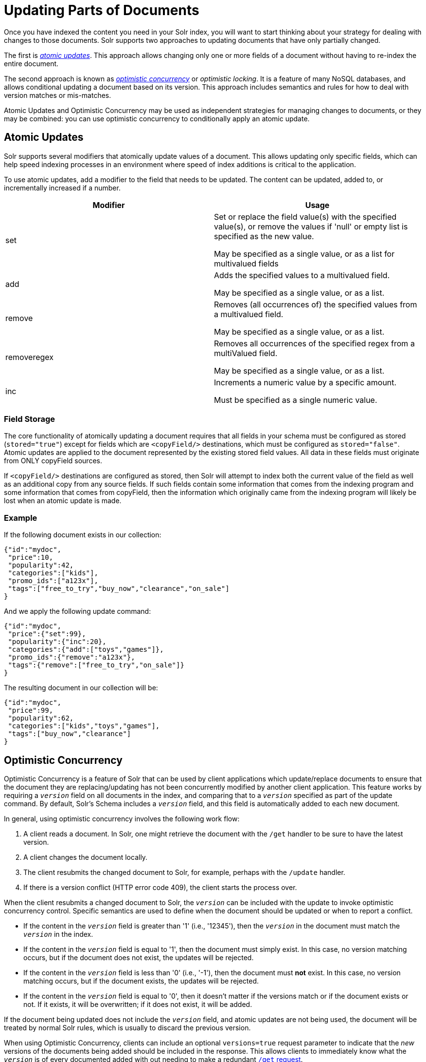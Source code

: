 = Updating Parts of Documents
:page-shortname: updating-parts-of-documents
:page-permalink: updating-parts-of-documents.html

Once you have indexed the content you need in your Solr index, you will want to start thinking about your strategy for dealing with changes to those documents. Solr supports two approaches to updating documents that have only partially changed.

The first is __<<UpdatingPartsofDocuments-AtomicUpdates,atomic updates>>__. This approach allows changing only one or more fields of a document without having to re-index the entire document.

The second approach is known as _<<UpdatingPartsofDocuments-OptimisticConcurrency,optimistic concurrency>>_ or __optimistic locking__. It is a feature of many NoSQL databases, and allows conditional updating a document based on its version. This approach includes semantics and rules for how to deal with version matches or mis-matches.

Atomic Updates and Optimistic Concurrency may be used as independent strategies for managing changes to documents, or they may be combined: you can use optimistic concurrency to conditionally apply an atomic update.

[[UpdatingPartsofDocuments-AtomicUpdates]]
== Atomic Updates

Solr supports several modifiers that atomically update values of a document. This allows updating only specific fields, which can help speed indexing processes in an environment where speed of index additions is critical to the application.

To use atomic updates, add a modifier to the field that needs to be updated. The content can be updated, added to, or incrementally increased if a number.

[width="100%",cols="50%,50%",options="header",]
|===
|Modifier |Usage
|set a|
Set or replace the field value(s) with the specified value(s), or remove the values if 'null' or empty list is specified as the new value.

May be specified as a single value, or as a list for multivalued fields

|add a|
Adds the specified values to a multivalued field.

May be specified as a single value, or as a list.

|remove a|
Removes (all occurrences of) the specified values from a multivalued field.

May be specified as a single value, or as a list.

|removeregex a|
Removes all occurrences of the specified regex from a multiValued field.

May be specified as a single value, or as a list.

|inc a|
Increments a numeric value by a specific amount.

Must be specified as a single numeric value.

|===

[[UpdatingPartsofDocuments-FieldStorage]]
=== Field Storage

The core functionality of atomically updating a document requires that all fields in your schema must be configured as stored (`stored="true"`) except for fields which are `<copyField/>` destinations, which must be configured as `stored="false"`. Atomic updates are applied to the document represented by the existing stored field values. All data in these fields must originate from ONLY copyField sources.

If `<copyField/>` destinations are configured as stored, then Solr will attempt to index both the current value of the field as well as an additional copy from any source fields. If such fields contain some information that comes from the indexing program and some information that comes from copyField, then the information which originally came from the indexing program will likely be lost when an atomic update is made.

[[UpdatingPartsofDocuments-Example]]
=== Example

If the following document exists in our collection:

[source,plain]
----
{"id":"mydoc", 
 "price":10, 
 "popularity":42,
 "categories":["kids"],
 "promo_ids":["a123x"],
 "tags":["free_to_try","buy_now","clearance","on_sale"] 
}
----

And we apply the following update command:

[source,plain]
----
{"id":"mydoc", 
 "price":{"set":99}, 
 "popularity":{"inc":20},
 "categories":{"add":["toys","games"]},
 "promo_ids":{"remove":"a123x"},
 "tags":{"remove":["free_to_try","on_sale"]}
}
----

The resulting document in our collection will be:

[source,plain]
----
{"id":"mydoc", 
 "price":99, 
 "popularity":62,
 "categories":["kids","toys","games"],
 "tags":["buy_now","clearance"] 
}
----

[[UpdatingPartsofDocuments-OptimisticConcurrency]]
== Optimistic Concurrency

Optimistic Concurrency is a feature of Solr that can be used by client applications which update/replace documents to ensure that the document they are replacing/updating has not been concurrently modified by another client application. This feature works by requiring a `_version_` field on all documents in the index, and comparing that to a `_version_` specified as part of the update command. By default, Solr's Schema includes a `_version_` field, and this field is automatically added to each new document.

In general, using optimistic concurrency involves the following work flow:

1.  A client reads a document. In Solr, one might retrieve the document with the `/get` handler to be sure to have the latest version.
2.  A client changes the document locally.
3.  The client resubmits the changed document to Solr, for example, perhaps with the `/update` handler.
4.  If there is a version conflict (HTTP error code 409), the client starts the process over.

When the client resubmits a changed document to Solr, the `_version_` can be included with the update to invoke optimistic concurrency control. Specific semantics are used to define when the document should be updated or when to report a conflict.

* If the content in the `_version_` field is greater than '1' (i.e., '12345'), then the `_version_` in the document must match the `_version_` in the index.
* If the content in the `_version_` field is equal to '1', then the document must simply exist. In this case, no version matching occurs, but if the document does not exist, the updates will be rejected.
* If the content in the `_version_` field is less than '0' (i.e., '-1'), then the document must *not* exist. In this case, no version matching occurs, but if the document exists, the updates will be rejected.
* If the content in the `_version_` field is equal to '0', then it doesn't matter if the versions match or if the document exists or not. If it exists, it will be overwritten; if it does not exist, it will be added.

If the document being updated does not include the `_version_` field, and atomic updates are not being used, the document will be treated by normal Solr rules, which is usually to discard the previous version.

When using Optimistic Concurrency, clients can include an optional `versions=true` request parameter to indicate that the _new_ versions of the documents being added should be included in the response. This allows clients to immediately know what the `_version_` is of every documented added with out needing to make a redundant <<realtime-get.adoc#,`/get` request>>.

For example...

[source,bash]
----
$ curl -X POST -H 'Content-Type: application/json' 'http://localhost:8983/solr/techproducts/update?versions=true' --data-binary '
[ { "id" : "aaa" }, 
  { "id" : "bbb" } ]'
{"responseHeader":{"status":0,"QTime":6},
 "adds":["aaa",1498562471222312960,
         "bbb",1498562471225458688]}
$ curl -X POST -H 'Content-Type: application/json' 'http://localhost:8983/solr/techproducts/update?_version_=999999&versions=true' --data-binary '
[{ "id" : "aaa", 
   "foo_s" : "update attempt with wrong existing version" }]'
{"responseHeader":{"status":409,"QTime":3},
 "error":{"msg":"version conflict for aaa expected=999999 actual=1498562471222312960",
          "code":409}}
$ curl -X POST -H 'Content-Type: application/json' 'http://localhost:8983/solr/techproducts/update?_version_=1498562471222312960&versions=true&commit=true' --data-binary '
[{ "id" : "aaa", 
   "foo_s" : "update attempt with correct existing version" }]'
{"responseHeader":{"status":0,"QTime":5},
 "adds":["aaa",1498562624496861184]}
$ curl 'http://localhost:8983/solr/techproducts/query?q=*:*&fl=id,_version_'
{
  "responseHeader":{
    "status":0,
    "QTime":5,
    "params":{
      "fl":"id,_version_",
      "q":"*:*"}},
  "response":{"numFound":2,"start":0,"docs":[
      {
        "id":"bbb",
        "_version_":1498562471225458688},
      {
        "id":"aaa",
        "_version_":1498562624496861184}]
  }} 
----

For more information, please also see https://www.youtube.com/watch?v=WYVM6Wz-XTw[Yonik Seeley's presentation on NoSQL features in Solr 4] from Apache Lucene EuroCon 2012.

.Power Tip
[TIP]
====

The `_version_` field is by default stored in the inverted index (`indexed="true"`). However, for some systems with a very large number of documents, the increase in FieldCache memory requirements may be too costly. A solution can be to declare the `_version_` field as <<docvalues.adoc#,DocValues>>:

*Sample field definition*

[source,xml]
----
<field name="_version_" type="long" indexed="false" stored="true" required="true" docValues="true"/>
----

====

[[UpdatingPartsofDocuments-DocumentCentricVersioningConstraints]]
== Document Centric Versioning Constraints

Optimistic Concurrency is extremely powerful, and works very efficiently because it uses an internally assigned, globally unique values for the `_version_` field. However, In some situations users may want to configure their own document specific version field, where the version values are assigned on a per-document basis by an external system, and have Solr reject updates that attempt to replace a document with an "older" version. In situations like this the `DocBasedVersionConstraintsProcessorFactory` can be useful.

The basic usage of `DocBasedVersionConstraintsProcessorFactory` is to configure it in `solrconfig.xml` as part of the http://wiki.apache.org/solr/UpdateRequestProcessor[UpdateRequestProcessorChain] and specify the name of your custom `versionField` in your schema that should be checked when validating updates:

[source,xml]
----
<processor class="solr.DocBasedVersionConstraintsProcessorFactory">
  <str name="versionField">my_version_l</str>
</processor>
----

Once configured, this update processor will reject (HTTP error code 409) any attempt to update an existing document where the value of the `my_version_l` field in the "new" document is not greater then the value of that field in the existing document.

.versionField vs _version_
[WARNING]
====

The `_version_` field used by Solr for its normal optimistic concurrency also has important semantics in how updates are distributed to replicas in SolrCloud, and *MUST* be assigned internally by Solr. Users can not re-purpose that field and specify it as the `versionField` for use in the `DocBasedVersionConstraintsProcessorFactory` configuration.

====

`DocBasedVersionConstraintsProcessorFactory` supports two additional configuration params which are optional:

* `ignoreOldUpdates` - A boolean option which defaults to `false`. If set to `true` then instead of rejecting updates where the `versionField` is too low, the update will be silently ignored (and return a status 200 to the client).
* `deleteVersionParam` - A String parameter that can be specified to indicate that this processor should also inspect Delete By Id commands. The value of this configuration option should be the name of a request parameter that the processor will now consider mandatory for all attempts to Delete By Id, and must be be used by clients to specify a value for the `versionField` which is greater then the existing value of the document to be deleted. When using this request param, any Delete By Id command with a high enough document version number to succeed will be internally converted into an Add Document command that replaces the existing document with a new one which is empty except for the Unique Key and `versionField` to keeping a record of the deleted version so future Add Document commands will fail if their "new" version is not high enough.

Please consult the http://lucene.apache.org/solr/6_1_0/solr-core/org/apache/solr/update/processor/DocBasedVersionConstraintsProcessorFactory.html[DocBasedVersionConstraintsProcessorFactory javadocs] and https://git1-us-west.apache.org/repos/asf?p=lucene-solr.git;a=blob;f=solr/core/src/test-files/solr/collection1/conf/solrconfig-externalversionconstraint.xml;hb=HEAD[test solrconfig.xml file] for additional information and example usages.

